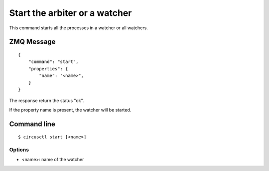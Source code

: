 .. _start:


Start the arbiter or a watcher
==============================

This command starts all the processes in a watcher or all watchers.


ZMQ Message
-----------

::

    {
        "command": "start",
        "properties": {
            "name": '<name>",
        }
    }

The response return the status "ok".

If the property name is present, the watcher will be started.

Command line
------------

::

    $ circusctl start [<name>]

Options
+++++++

- <name>: name of the watcher

